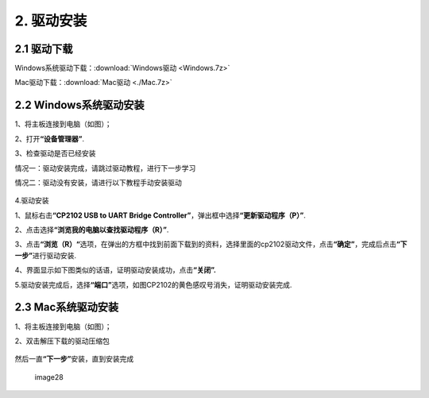 2. 驱动安装
===========

2.1 驱动下载
------------

Windows系统驱动下载：:download:`Windows驱动 <Windows.7z>`

Mac驱动下载：:download:`Mac驱动 <./Mac.7z>`

2.2 Windows系统驱动安装
-----------------------

1、将主板连接到电脑（如图）；

|image1|

2、打开\ **“设备管理器”**.

|image2|

3、检查驱动是否已经安装

情况一：驱动安装完成，请跳过驱动教程，进行下一步学习

|image3|

情况二：驱动没有安装，请进行以下教程手动安装驱动

.. figure:: ./media/4-1748577322114-2.png
   :alt: image-20250528023804455


4.驱动安装

1、鼠标右击\ **“CP2102 USB to UART Bridge
Controller”**\ ，弹出框中选择\ **“更新驱动程序（P）”**.

|image4|

2、点击选择\ **“浏览我的电脑以查找驱动程序（R）”**.

|image5|

3、点击\ **“浏览（R）“**\ 选项，在弹出的方框中找到前面下载到的资料，选择里面的cp2102驱动文件，点击\ **“确定”**\ ，完成后点击\ **“下一步”**\ 进行驱动安装.

|image6|

4、界面显示如下图类似的话语，证明驱动安装成功，点击\ **“关闭”.**

|image7|

5.驱动安装完成后，选择\ **“端口”**\ 选项，如图CP2102的黄色感叹号消失，证明驱动安装完成.

|image8|

2.3 Mac系统驱动安装
-------------------

1、将主板连接到电脑（如图）；

|image9|

2、双击解压下载的驱动压缩包

.. figure:: ./media/截屏2025-06-25%2012.18.46.png
   :alt: 截屏2025-06-25 12.18.46

.. figure:: ./media/截屏2025-06-23%2011.14.35.png
   :alt: 截屏2025-06-23 11.14.35


.. figure:: ./media/截屏2025-06-23%2011.14.45.png
   :alt: 截屏2025-06-23 11.14.45


然后一直\ **“下一步”**\ 安装，直到安装完成

.. figure:: ./media/7cca827fe946096f228797dadce10661.png
   :alt: image28

   image28

.. |image1| image:: ./media/1-1748577322113-1.png
.. |image2| image:: ./media/2-1748577322114-3.png
.. |image3| image:: ./media/3-1748577322114-6.png
.. |image4| image:: ./media/5-1748577322114-4.png
.. |image5| image:: ./media/6-1748577322114-5.png
.. |image6| image:: ./media/8-1748577322114-8.png
.. |image7| image:: ./media/9-1748577322114-9.png
.. |image8| image:: ./media/image-20250610160218555.png
.. |image9| image:: ./media/1-1748577322113-1.png

